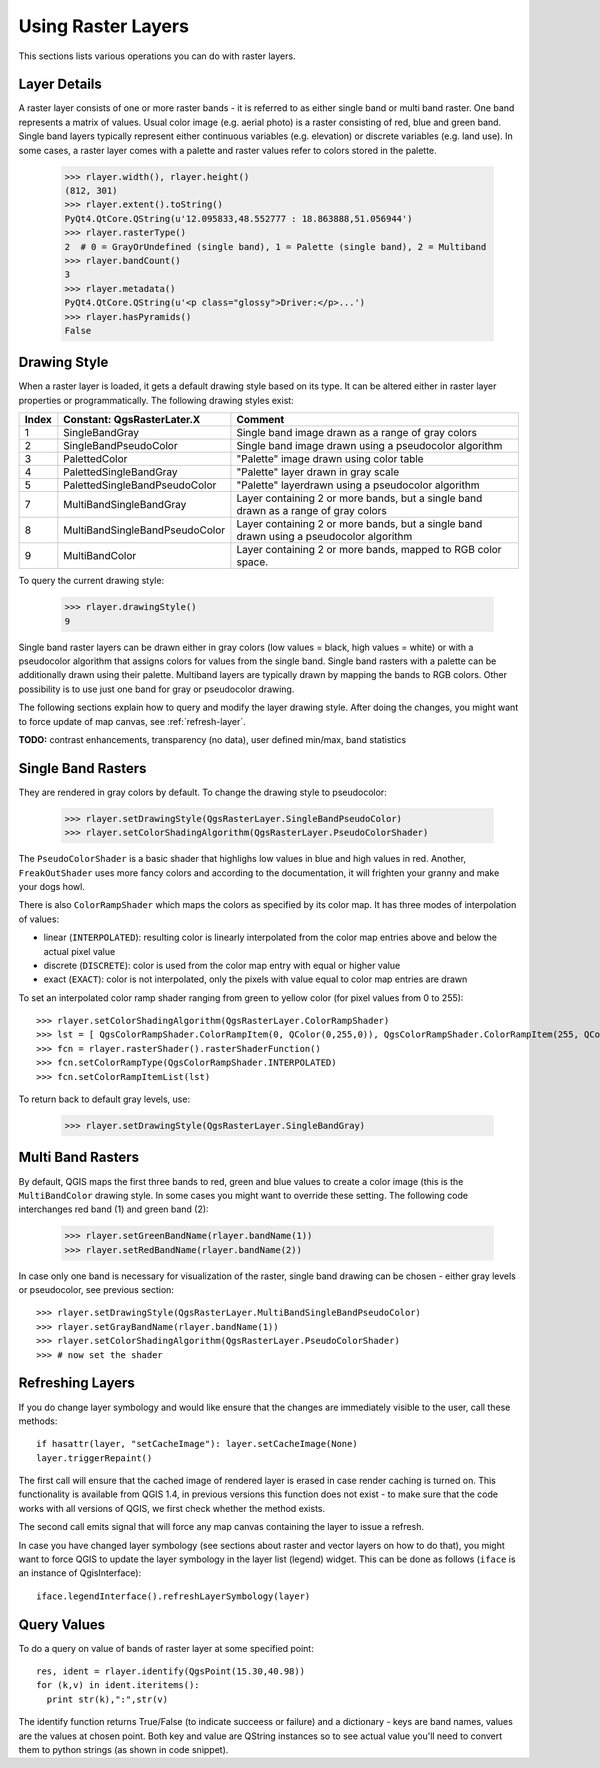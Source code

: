 
.. _raster:

.. index:: raster layers; using

Using Raster Layers
===================

This sections lists various operations you can do with raster layers.

.. index:: raster layers; details

Layer Details
-------------

A raster layer consists of one or more raster bands - it is referred to as either single band or multi band raster.
One band represents a matrix of values. Usual color image (e.g. aerial photo) is a raster consisting of red, blue and green band.
Single band layers typically represent either continuous variables (e.g. elevation) or discrete variables (e.g. land use).
In some cases, a raster layer comes with a palette and raster values refer to colors stored in the palette.

  >>> rlayer.width(), rlayer.height()
  (812, 301)
  >>> rlayer.extent().toString()
  PyQt4.QtCore.QString(u'12.095833,48.552777 : 18.863888,51.056944')
  >>> rlayer.rasterType()
  2  # 0 = GrayOrUndefined (single band), 1 = Palette (single band), 2 = Multiband
  >>> rlayer.bandCount()
  3
  >>> rlayer.metadata()
  PyQt4.QtCore.QString(u'<p class="glossy">Driver:</p>...')
  >>> rlayer.hasPyramids()
  False

.. index:: raster layers; drawing style

Drawing Style
-------------

When a raster layer is loaded, it gets a default drawing style based on its type. It can be altered either in raster layer properties or programmatically.
The following drawing styles exist:

====== =============================== ===============================================================================================
Index   Constant: QgsRasterLater.X     Comment
====== =============================== ===============================================================================================
  1     SingleBandGray                 Single band image drawn as a range of gray colors
  2     SingleBandPseudoColor          Single band image drawn using a pseudocolor algorithm
  3     PalettedColor                  "Palette" image drawn using color table
  4     PalettedSingleBandGray         "Palette" layer drawn in gray scale
  5     PalettedSingleBandPseudoColor  "Palette" layerdrawn using a pseudocolor algorithm
  7     MultiBandSingleBandGray        Layer containing 2 or more bands, but a single band drawn as a range of gray colors
  8     MultiBandSingleBandPseudoColor Layer containing 2 or more bands, but a single band drawn using a pseudocolor algorithm
  9     MultiBandColor                 Layer containing 2 or more bands, mapped to RGB color space.
====== =============================== ===============================================================================================

To query the current drawing style:

  >>> rlayer.drawingStyle()
  9

Single band raster layers can be drawn either in gray colors (low values = black, high values = white) or with a pseudocolor algorithm
that assigns colors for values from the single band. Single band rasters with a palette can be additionally drawn using their palette.
Multiband layers are typically drawn by mapping the bands to RGB colors. Other possibility is to use just one band for gray or pseudocolor
drawing.

The following sections explain how to query and modify the layer drawing style. After doing the changes, you might want to force update
of map canvas, see :ref:`refresh-layer`.

**TODO:** contrast enhancements, transparency (no data), user defined min/max, band statistics

.. index:: rasters; single band

Single Band Rasters
-------------------

They are rendered in gray colors by default. To change the drawing style to pseudocolor:

  >>> rlayer.setDrawingStyle(QgsRasterLayer.SingleBandPseudoColor)
  >>> rlayer.setColorShadingAlgorithm(QgsRasterLayer.PseudoColorShader)

The ``PseudoColorShader`` is a basic shader that highlighs low values in blue and high values in red. Another, ``FreakOutShader`` uses
more fancy colors and according to the documentation, it will frighten your granny and make your dogs howl.

There is also ``ColorRampShader`` which maps the colors as specified by its color map. It has three modes of interpolation of values:

* linear (``INTERPOLATED``): resulting color is linearly interpolated from the color map entries above and below the actual pixel value
* discrete (``DISCRETE``): color is used from the color map entry with equal or higher value
* exact (``EXACT``): color is not interpolated, only the pixels with value equal to color map entries are drawn

To set an interpolated color ramp shader ranging from green to yellow color (for pixel values from 0 to 255)::

  >>> rlayer.setColorShadingAlgorithm(QgsRasterLayer.ColorRampShader)
  >>> lst = [ QgsColorRampShader.ColorRampItem(0, QColor(0,255,0)), QgsColorRampShader.ColorRampItem(255, QColor(255,255,0)) ]
  >>> fcn = rlayer.rasterShader().rasterShaderFunction()
  >>> fcn.setColorRampType(QgsColorRampShader.INTERPOLATED)
  >>> fcn.setColorRampItemList(lst)

To return back to default gray levels, use:

  >>> rlayer.setDrawingStyle(QgsRasterLayer.SingleBandGray)

.. index:: rasters; multi band

Multi Band Rasters
------------------

By default, QGIS maps the first three bands to red, green and blue values to create a color image (this is the ``MultiBandColor`` drawing style.
In some cases you might want to override these setting. The following code interchanges red band (1) and green band (2):

  >>> rlayer.setGreenBandName(rlayer.bandName(1))
  >>> rlayer.setRedBandName(rlayer.bandName(2))

In case only one band is necessary for visualization of the raster, single band drawing can be chosen - either gray levels or pseudocolor,
see previous section::

  >>> rlayer.setDrawingStyle(QgsRasterLayer.MultiBandSingleBandPseudoColor)
  >>> rlayer.setGrayBandName(rlayer.bandName(1))
  >>> rlayer.setColorShadingAlgorithm(QgsRasterLayer.PseudoColorShader)
  >>> # now set the shader

.. index:: 
  pair: raster layers; refreshing

.. _refresh-layer:

Refreshing Layers
-----------------

If you do change layer symbology and would like ensure that the changes are immediately visible to the user, call these methods::

   if hasattr(layer, "setCacheImage"): layer.setCacheImage(None)
   layer.triggerRepaint()

The first call will ensure that the cached image of rendered layer is erased in case render caching is turned on. This functionality is available from QGIS 1.4,
in previous versions this function does not exist - to make sure that the code works with all versions of QGIS, we first check whether the method exists.

The second call emits signal that will force any map canvas containing the layer to issue a refresh.

In case you have changed layer symbology (see sections about raster and vector layers on how to do that), you might want to force QGIS to update the layer
symbology in the layer list (legend) widget. This can be done as follows (``iface`` is an instance of QgisInterface)::

   iface.legendInterface().refreshLayerSymbology(layer)

.. index::
  pair: raster layers; querying

Query Values
------------

To do a query on value of bands of raster layer at some specified point::

  res, ident = rlayer.identify(QgsPoint(15.30,40.98))
  for (k,v) in ident.iteritems():
    print str(k),":",str(v)

The identify function returns True/False (to indicate succeess or failure) and a dictionary - keys are band names, values are the values at chosen point.
Both key and value are QString instances so to see actual value you'll need to convert them to python strings (as shown in code snippet). 

